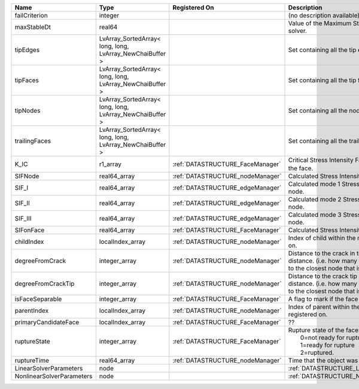 

========================= ======================================================== ================================ ===================================================================================================================================================== 
Name                      Type                                                     Registered On                    Description                                                                                                                                           
========================= ======================================================== ================================ ===================================================================================================================================================== 
failCriterion             integer                                                                                   (no description available)                                                                                                                            
maxStableDt               real64                                                                                    Value of the Maximum Stable Timestep for this solver.                                                                                                 
tipEdges                  LvArray_SortedArray< long, long, LvArray_NewChaiBuffer >                                  Set containing all the tip edges                                                                                                                      
tipFaces                  LvArray_SortedArray< long, long, LvArray_NewChaiBuffer >                                  Set containing all the tip faces                                                                                                                      
tipNodes                  LvArray_SortedArray< long, long, LvArray_NewChaiBuffer >                                  Set containing all the nodes at the fracture tip                                                                                                      
trailingFaces             LvArray_SortedArray< long, long, LvArray_NewChaiBuffer >                                  Set containing all the trailing faces                                                                                                                 
K_IC                      r1_array                                                 :ref:`DATASTRUCTURE_FaceManager` Critical Stress Intensity Factor :math:`K_{IC}` in the plane of the face.                                                                             
SIFNode                   real64_array                                             :ref:`DATASTRUCTURE_nodeManager` Calculated Stress Intensity Factor on the node.                                                                                                       
SIF_I                     real64_array                                             :ref:`DATASTRUCTURE_edgeManager` Calculated mode 1 Stress Intensity Factor on the node.                                                                                                
SIF_II                    real64_array                                             :ref:`DATASTRUCTURE_edgeManager` Calculated mode 2 Stress Intensity Factor on the node.                                                                                                
SIF_III                   real64_array                                             :ref:`DATASTRUCTURE_edgeManager` Calculated mode 3 Stress Intensity Factor on the node.                                                                                                
SIFonFace                 real64_array                                             :ref:`DATASTRUCTURE_FaceManager` Calculated Stress Intensity Factor on the face.                                                                                                       
childIndex                localIndex_array                                         :ref:`DATASTRUCTURE_nodeManager` Index of child within the mesh object it is registered on.                                                                                            
degreeFromCrack           integer_array                                            :ref:`DATASTRUCTURE_nodeManager` Distance to the crack in terms of topological distance. (i.e. how many nodes are along the path to the closest node that is on the crack surface.     
degreeFromCrackTip        integer_array                                            :ref:`DATASTRUCTURE_nodeManager` Distance to the crack tip in terms of topological distance. (i.e. how many nodes are along the path to the closest node that is on the crack surface. 
isFaceSeparable           integer_array                                            :ref:`DATASTRUCTURE_FaceManager` A flag to mark if the face is separable.                                                                                                              
parentIndex               localIndex_array                                         :ref:`DATASTRUCTURE_nodeManager` Index of parent within the mesh object it is registered on.                                                                                           
primaryCandidateFace      localIndex_array                                         :ref:`DATASTRUCTURE_FaceManager` ??                                                                                                                                                    
ruptureState              integer_array                                            :ref:`DATASTRUCTURE_FaceManager` | Rupture state of the face:                                                                                                                            
                                                                                                                    |  0=not ready for rupture                                                                                                                              
                                                                                                                    |  1=ready for rupture                                                                                                                                  
                                                                                                                    |  2=ruptured.                                                                                                                                          
ruptureTime               real64_array                                             :ref:`DATASTRUCTURE_nodeManager` Time that the object was ruptured/split.                                                                                                              
LinearSolverParameters    node                                                                                      :ref:`DATASTRUCTURE_LinearSolverParameters`                                                                                                           
NonlinearSolverParameters node                                                                                      :ref:`DATASTRUCTURE_NonlinearSolverParameters`                                                                                                        
========================= ======================================================== ================================ ===================================================================================================================================================== 


